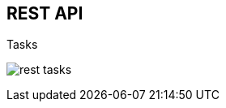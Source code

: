 :scrollbar:
:data-uri:
:noaudio:

== REST API

.Tasks

image:images/rest_tasks.png[]

ifdef::showscript[]

endif::showscript[]
